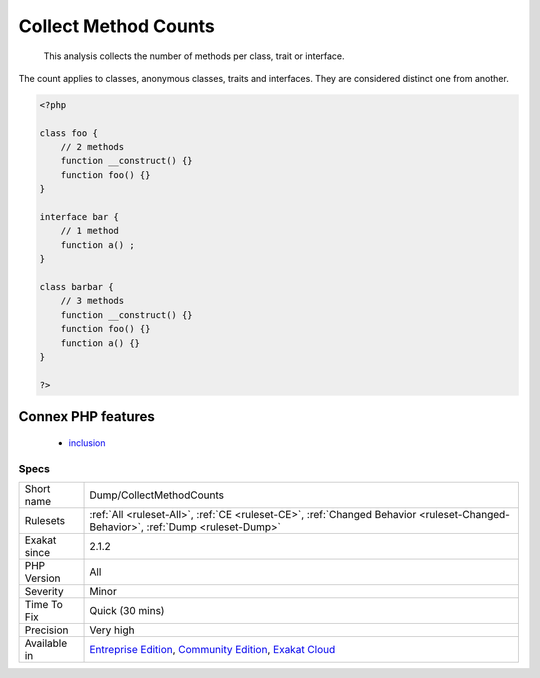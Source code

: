 .. _dump-collectmethodcounts:

.. _collect-method-counts:

Collect Method Counts
+++++++++++++++++++++

  This analysis collects the number of methods per class, trait or interface. 

The count applies to classes, anonymous classes, traits and interfaces. They are considered distinct one from another.

.. code-block:: php
   
   <?php
   
   class foo {
       // 2 methods
       function __construct() {}
       function foo() {}
   }
   
   interface bar {
       // 1 method
       function a() ;
   }
   
   class barbar {
       // 3 methods
       function __construct() {}
       function foo() {}
       function a() {}
   }
   
   ?>
Connex PHP features
-------------------

  + `inclusion <https://php-dictionary.readthedocs.io/en/latest/dictionary/inclusion.ini.html>`_


Specs
_____

+--------------+-----------------------------------------------------------------------------------------------------------------------------------------------------------------------------------------+
| Short name   | Dump/CollectMethodCounts                                                                                                                                                                |
+--------------+-----------------------------------------------------------------------------------------------------------------------------------------------------------------------------------------+
| Rulesets     | :ref:`All <ruleset-All>`, :ref:`CE <ruleset-CE>`, :ref:`Changed Behavior <ruleset-Changed-Behavior>`, :ref:`Dump <ruleset-Dump>`                                                        |
+--------------+-----------------------------------------------------------------------------------------------------------------------------------------------------------------------------------------+
| Exakat since | 2.1.2                                                                                                                                                                                   |
+--------------+-----------------------------------------------------------------------------------------------------------------------------------------------------------------------------------------+
| PHP Version  | All                                                                                                                                                                                     |
+--------------+-----------------------------------------------------------------------------------------------------------------------------------------------------------------------------------------+
| Severity     | Minor                                                                                                                                                                                   |
+--------------+-----------------------------------------------------------------------------------------------------------------------------------------------------------------------------------------+
| Time To Fix  | Quick (30 mins)                                                                                                                                                                         |
+--------------+-----------------------------------------------------------------------------------------------------------------------------------------------------------------------------------------+
| Precision    | Very high                                                                                                                                                                               |
+--------------+-----------------------------------------------------------------------------------------------------------------------------------------------------------------------------------------+
| Available in | `Entreprise Edition <https://www.exakat.io/entreprise-edition>`_, `Community Edition <https://www.exakat.io/community-edition>`_, `Exakat Cloud <https://www.exakat.io/exakat-cloud/>`_ |
+--------------+-----------------------------------------------------------------------------------------------------------------------------------------------------------------------------------------+


